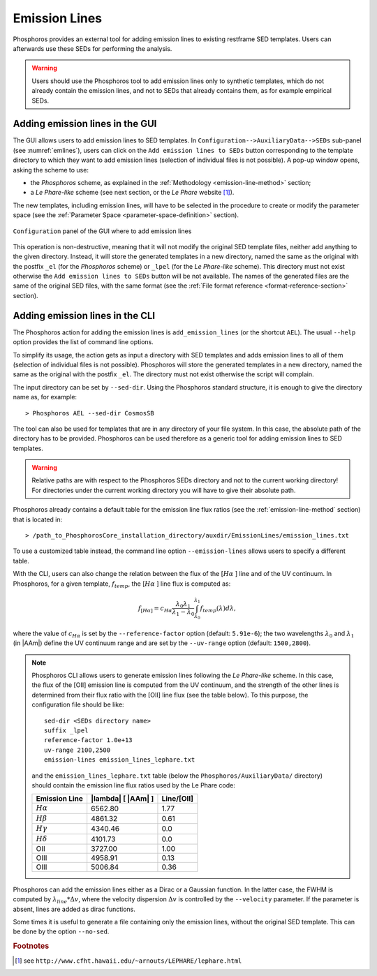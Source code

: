 .. _emission-lines:

Emission Lines
==============

Phosphoros provides an external tool for adding emission lines to
existing restframe SED templates. Users can afterwards use these
SEDs for performing the analysis.

.. warning::
    
    Users should use the Phosphoros tool to add emission lines only to
    synthetic templates, which do not already contain the emission
    lines, and not to SEDs that already contains them, as for example
    empirical SEDs.
    

Adding emission lines in the GUI
--------------------------------------------

The GUI allows users to add emission lines to SED templates. In
``Configuration-->AuxiliaryData-->SEDs`` sub-panel (see
:numref:`emlines`), users can click on the ``Add emission lines to SEDs``
button corresponding to the template directory to which they want to
add emission lines (selection of individual files is not possible). A
pop-up window opens, asking the scheme to use:

- the *Phosphoros* scheme, as explained in the :ref:`Methodology
  <emission-line-method>` section;

- a *Le Phare-like* scheme (see next section, or the *Le Phare*
  website [#f1em]_).
  
The new templates, including emission lines, will have to be
selected in the procedure to create or modify the parameter space
(see the :ref:`Parameter Space <parameter-space-definition>` section).

.. figure:: /_static/basic_steps/AuxDataManagement.png
   :name: emlines
   :align: center
   :scale: 70 %
	   
   ``Configuration`` panel of the GUI where to add emission lines
	   
This operation is non-destructive, meaning that it will not modify the
original SED template files, neither add anything to the given
directory. Instead, it will store the generated templates in a new
directory, named the same as the original with the postfix ``_el``
(for the *Phosphoros* scheme) or ``_lpel`` (for the *Le Phare-like*
scheme). This directory must not exist otherwise the ``Add emission
lines to SEDs`` button will be not available. The names of the
generated files are the same of the original SED files, with the same
format (see the :ref:`File format reference
<format-reference-section>` section).


Adding emission lines in the CLI
--------------------------------------------

The Phosphoros action for adding the emission lines is
``add_emission_lines`` (or the shortcut ``AEL``). The usual ``--help``
option provides the list of command line options.

.. The first thing to do, is to select the SED templates which the
   emission lines have to be added to. 

To simplify its usage, the action gets as input a directory with SED
templates and adds emission lines to all of them (selection of
individual files is not possible). Phosphoros will store the generated
templates in a new directory, named the same as the original with the
postfix ``_el``. The directory must not exist otherwise the script
will complain.

The input directory can be set by ``--sed-dir``. Using the Phosphoros
standard structure, it is enough to give the directory name as, for
example::
    
   > Phosphoros AEL --sed-dir CosmosSB

The tool can also be used for templates that are in any directory of
your file system. In this case, the absolute path of the directory has
to be provided. Phosphoros can be used therefore as a generic tool for
adding emission lines to SED templates.

.. warning::
    
    Relative paths are with respect to the Phosphoros SEDs
    directory and not to the current working directory! For
    directories under the current working directory you will have to
    give their absolute path.

Phosphoros already contains a default table for the emission line flux
ratios (see the :ref:`emission-line-method` section) that is located in::

  > /path_to_PhosphorosCore_installation_directory/auxdir/EmissionLines/emission_lines.txt
  
To use a customized table instead, the command line option
``--emission-lines`` allows users to specify a different table.

With the CLI, users can also change the relation between the flux of
the [:math:`H\alpha` ] line and of the UV continuum. In Phosphoros, for a given
template, :math:`f_{temp}`, the [:math:`H\alpha` ] line flux is computed as:

.. math::
    
      f_{[H\alpha]} = c_{H\alpha}\frac{\lambda_0\lambda_1}{\lambda_1-\lambda_0}
      \int_{\lambda_0}^{\lambda_1}
      f_{temp}(\lambda)d\lambda,

where the value of :math:`c_{H\alpha}` is set by the
``--reference-factor`` option (default: ``5.91e-6``); the two
wavelengths :math:`\lambda_0` and :math:`\lambda_1` (in |AAm|) define
the UV continuum range and are set by the ``--uv-range`` option
(default: ``1500,2800``).
   
.. note::

   Phosphoros CLI allows users to generate emission lines following
   the *Le Phare-like* scheme. In this case, the flux of the [OII]
   emission line is computed from the UV continuum, and the strength
   of the other lines is determined from their flux ratio with the
   [OII] line flux (see the table below). To this purpose, the
   configuration file should be like::

     sed-dir <SEDs directory name>
     suffix _lpel
     reference-factor 1.0e+13
     uv-range 2100,2500
     emission-lines emission_lines_lephare.txt

   and the ``emission_lines_lephare.txt`` table (below the
   ``Phosphoros/AuxiliaryData/`` directory) should contain the
   emission line flux ratios used by the Le Phare code:

   +--------------------+------------------------------+-------------+
   | Emission Line      | |lambda| [ |AAm| ]           | Line/[OII]  |
   +====================+==============================+=============+
   | :math:`H\alpha`    | 6562.80                      | 1.77        |
   +--------------------+------------------------------+-------------+
   | :math:`H\beta`     | 4861.32                      | 0.61        |
   +--------------------+------------------------------+-------------+
   | :math:`H\gamma`    | 4340.46                      | 0.0         |
   +--------------------+------------------------------+-------------+
   | :math:`H\delta`    | 4101.73                      | 0.0         |
   +--------------------+------------------------------+-------------+
   | OII                | 3727.00                      | 1.00        |
   +--------------------+------------------------------+-------------+
   | OIII               | 4958.91                      | 0.13        |
   +--------------------+------------------------------+-------------+
   | OIII               | 5006.84                      | 0.36        |
   +--------------------+------------------------------+-------------+

   
Phosphoros can add the emission lines either as a Dirac or a Gaussian
function. In the latter case, the FWHM is computed by
:math:`\lambda_{line}*\Delta v`, where the velocity dispersion
:math:`\Delta v` is controlled by the ``--velocity`` parameter. If the
parameter is absent, lines are added as dirac functions.
    
Some times it is useful to generate a file containing only the
emission lines, without the original SED template. This can be done by
the option ``--no-sed``.


.. rubric :: Footnotes

.. [#f1em] see ``http://www.cfht.hawaii.edu/~arnouts/LEPHARE/lephare.html``
